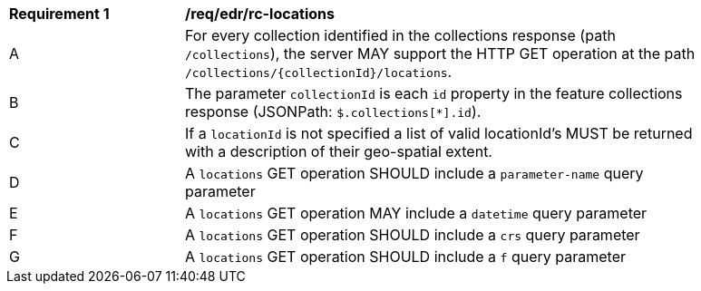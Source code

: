 [[req_edr_rc-locations]]
[width="90%",cols="2,6a"]
|===
^|*Requirement {counter:req-id}* |*/req/edr/rc-locations* 
^|A |For every collection identified in the collections response (path `/collections`), the server MAY support the HTTP GET operation at the path `/collections/{collectionId}/locations`.
^|B |The parameter `collectionId` is each `id` property in the feature collections response (JSONPath: `$.collections[*].id`).
^|C |If a `locationId` is not specified a list of valid locationId's MUST be returned with a description of their geo-spatial extent.
^|D |A `locations` GET operation SHOULD include a `parameter-name` query parameter
^|E |A `locations` GET operation MAY include a `datetime` query parameter
^|F |A `locations` GET operation SHOULD include a `crs` query parameter
^|G |A `locations` GET operation SHOULD include a `f` query parameter
|===
